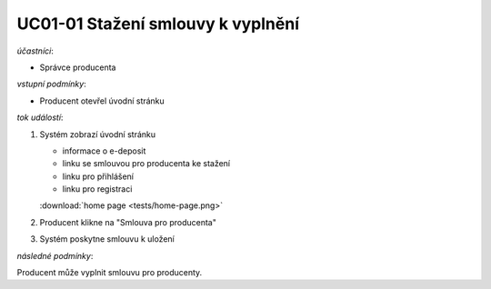 .. _uc01-01:

UC01-01 Stažení smlouvy k vyplnění
~~~~~~~~~~~~~~~~~~~~~~~~~~~~~~~~~~~~~~

*účastníci*:

- Správce producenta

*vstupní podmínky*:

- Producent otevřel úvodní stránku

*tok událostí*:

1. Systém zobrazí úvodní stránku

   - informace o e-deposit
   - linku se smlouvou pro producenta ke stažení
   - linku pro přihlášení
   - linku pro registraci

   :download:`home page <tests/home-page.png>`
   
2. Producent klikne na "Smlouva pro producenta"
3. Systém poskytne smlouvu k uložení

*následné podmínky*:

Producent může vyplnit smlouvu pro producenty.

.. raw:: html

	<div id="disqus_thread"></div>
	<script type="text/javascript">
        /* * * CONFIGURATION VARIABLES: EDIT BEFORE PASTING INTO YOUR WEBPAGE * * */
        var disqus_shortname = 'edeposit'; // required: replace example with your forum shortname

        /* * * DON'T EDIT BELOW THIS LINE * * */
        (function() {
            var dsq = document.createElement('script'); dsq.type = 'text/javascript'; dsq.async = true;
            dsq.src = '//' + disqus_shortname + '.disqus.com/embed.js';
            (document.getElementsByTagName('head')[0] || document.getElementsByTagName('body')[0]).appendChild(dsq);
        })();
	</script>
	<noscript>Please enable JavaScript to view the <a href="http://disqus.com/?ref_noscript">comments powered by Disqus.</a></noscript>
	<a href="http://disqus.com" class="dsq-brlink">comments powered by <span class="logo-disqus">Disqus</span></a>
    
